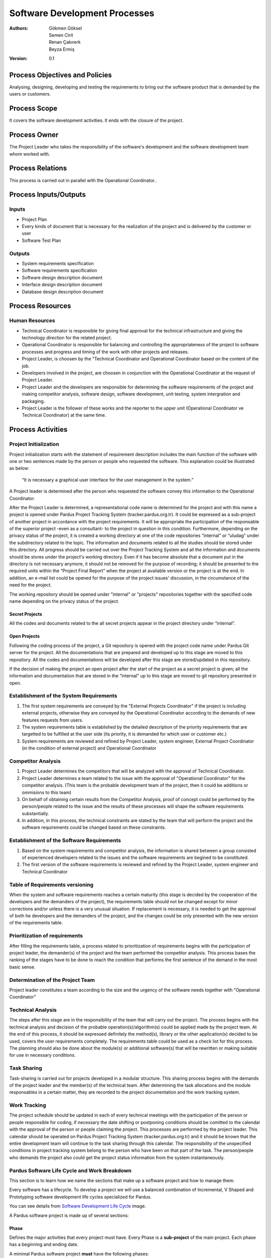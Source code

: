 Software Development Processes
~~~~~~~~~~~~~~~~~~~~~~~~~~~~~~

:Authors: Gökmen Göksel, Semen Cirit, Renan Çakırerk, Beyza Ermiş
:Version: 0.1

.. image:: Graph.png

Process Objectives and Policies
===============================

Analysing, designing, developing and testing the requirements to bring out the software product that is demanded by the users or customers.

Process Scope
=============

It covers the software development activities. It ends with the closure of the project.

Process Owner
=============

The Project Leader who takes the responsibility of the software's development and the software development team whom worked with.

Process Relations
=================

This process is carried out in parallel with the Operational Coordinator..

Process Inputs/Outputs
======================

Inputs
------

- Project Plan
- Every kinds of document that is necessary for the realization of the project and is delivered by the customer or user
- Software Test Plan

Outputs
---------

- System requirements specification
- Software requirements specification
- Software design description document
- Interface design description document
- Database design description document

Process Resources
=================

Human Resources
---------------

- Technical Coordinator is responsible for giving final approval for the technical infrastructure and giving the technology direction for the related project.
- Operational Coordinator is responsible for balancing and controlling the appropriateness of the project to software processes and progress and timing of the work with other projects and releases.
- Project Leader, is choosen by the "Technical Coordinator and Operational Coordinator based on the content of the job.
- Developers involved in the project, are choosen in conjunction with the Operational Coordinator at the request of Project Leader.
- Project Leader and the developers are responsible for determining the software requirements of the project and making competitor analysis, software design, software development, unit testing, system intergration and packaging.
- Project Leader is the follower of these works and the reporter to the upper unit (Operational Coordinator ve Technical Coordinator) at the same time.

Process Activities
==================

Project Initialization
----------------------

Project initialization starts with the statement of requirement description includes the main function of the software with one or two sentences made by the person or people who requested the software. This explanation could be illustrated as below: 

 “It is necessary a graphical user interface for the user management in the system.”

A Project leader is determined after the person who requested the software convey this information to the Operational Coordinator.

After the Project Leader is determined, a representational code name is determined for the project and with this name a project is opened under Pardus Project Tracking System (tracker.pardus.org.tr). It could be expressed as a sub-project of another project in accordance with the project requirements. It will be appropriate the participation of the responsable of the superior project -even as a consultant- to the project in question in this condition. Furthermore, depending on the privacy status of the project, it is created a working directory at one of the code repositories “internal” or “uludag” under the subdirectory related to the topic. The information and documents related to all the studies should be stored under this directory. All progress should be carried out over the Project Tracking System and all the information and documents should be stores under the project's working directory. Even if it has become absolute that a document put in the directory is not necessary anymore, it should not be removed for the purpose of recording; it should be presented to the required units within the “Project Final Report” when the project at available version or the project is at the end. In addition, an e-mail list could be opened for the purpose of the project issues' discussion, in the circumstance of the need for the project.

The working repository should be opened under "internal" or "projects" repositories together with the specified code name depending on the privacy status of the project.

Secret Projects
^^^^^^^^^^^^^^^
All the codes and documents related to the all secret projects appear in the project directory under “internal”.

Open Projects
^^^^^^^^^^^^^
Following the coding process of the project, a Git repository is opened with the project code name under Pardus Git server for the project. All the documentations that are prepared and developed up to this stage are moved to this repository. All the codes and documentations will be developed after this stage are stored/updated in this repository.

If the decision of making the project an open project after the start of the project as a secret project is given; all the information and documentation that are stored in the “internal” up to this stage are moved to git repository presented in open. 

Establishment of the System Requirements
----------------------------------------

#. The first system requirements are conveyed by the "External Projects Coordinator" if the project is including external projects, otherwise they are conveyed by the Operational Coordinator according to the demands of new features requests from users.
#. The system requirements table is established by the detailed description of the priority requirements that are targetted to be fulfilled at the user side (its priority, it is demanded for which user or customer etc.)
#. System requirements are reviewed and refined by Project Leader, system engineer, External Project Coordinator (in the condition of external project) and Operational Coordinator

Competitor Analysis
-------------------

#. Project Leader determines the competitors that will be analyzed with the approval of Technical Coordinator.
#. Project Leader determines a team related to the issue with the approval of "Operational Coordinator" for the competitor analysis. (This team is the probable development team of the project, then it could be additions or ommisions to this team)
#. On behalf of obtaining certain results from the Competitor Analysis, proof of concept could be performed by the person/people related to the issue and the results of these processes will shape the software requirements substantially.
#. In addition, in this process, the technical constraints are stated by the team that will perform the project and the software requirements could be changed based on these constraints.  

Establishment of the Software Requirements
------------------------------------------

#. Based on the system requirements and competitor analysis, the information is shared between a group consisted of experienced developers related to the issues and the software requirements are begined to be constituted.  
#. The first version of the software requirements is reviewed and refined by the Project Leader, system engineer and Technical Coordinator

Table of Requirements versioning
--------------------------------

When the system and software requirements reaches a certain maturity (this stage is decided by the cooperation of the developers and the demanders of the project), the requirements table should not be changed except for minor corrections and/or unless there is a very unusual situation. If replacement is necessary, it is needed to get the approval of both he developers and the demanders of the project, and the changes could be only presented with the new version of the requirements table.  

Prioritization of requirements
------------------------------

After filling the requirements table, a process related to prioritization of requirements begins with the participation of project leader, the demander(s) of the project and the team performed the competitor analysis. This process bases the ranking of the stages have to be done to reach the condition that performs the first sentence of the demand in the most basic sense.

Determination of the Project Team
---------------------------------

Project leader constitutes a team according to the size and the urgency of the software needs together with "Operational Coordinator"

Technical Analysis
------------------

The steps after this stage are in the responsibility of the team that will carry out the project. The process begins with the technical analysis and decision of the probable operation(s)/algorithm(s) could be applied made by the project team. At the end of this process, it should be expressed definitely the method(s), library or the other application(s) decided to be used, covers the user requirements completely. The requirements table could be used as a check list for this process. The planning should also be done about the module(s) or additional software(s) that will be rewritten or making suitable for use in necessary conditions.

Task Sharing
------------

Task-sharing is carried out for projects developed in a modular structure. This sharing process begins with the demands of the project leader and the member(s) of the technical team. After determining the task allocations and the module responsables in a certain matter, they are recorded to the project documentation and the work tracking system.

Work Tracking
-------------

The project schedule should be updated in each of every technical meetings with the participation of the person or people responsible for coding, if necessary the date shifting or postponing conditions should be comitted to the calendar with the approval of the person or people claiming the project. This processes are performed by the project leader. This calendar should be operated on Pardus Project Tracking System (tracker.pardus.org.tr) and it should be known that the entire development team will continue to the task sharing through this calendar. The responsibility of the unspecified conditions in project tracking system belong to the person who have been on that part of the task. The person/people who demands the project also could get the project status information from the system instantaneously.

Pardus Software Life Cycle and Work Breakdown
---------------------------------------------

This section is to learn how we name the sections that make up a software project and how to manage them.

Every software has a lifecycle. To develop a project we will use a balanced combination of Incremental, V Shaped and Prototyping software development life cycles specialized for Pardus.

You can see details from `Software Development Life Cycle`_ image.

A Pardus software project is made up of several sections:

Phase
^^^^^

Defines the major activities that every project must have. Every Phase is a **sub-project** of the main project.
Each phase has a beginning and ending date.

A minimal Pardus software project **must** have the following phases:

 1. **Requirements Phase**:
    Each project starts with the Requirements Phase.

    The requirements phase include:

    - Gathering Requirements 
    - Preparing the requirements specifications document (RSD)
    - Requirements Analysis

 2. **Design Phase**:
    The second phase is usually the Design Phase. In some projects there can also be an equipment preparation phase before or after this phase.

    A software design should be detailed so the programmer that translates the design to a programming language does not have to make any decisions while developing the software.

    The design should be supported with UML diagrams such as:

    - Activity Diagrams
    - Interaction Diagrams
    - Class Diagrams
    - Sequence Diagrams

    Software design are divided in two:

    1. **High Level Design**

       A high-level design provides an overview of a solution, platform, system, product, service, or process. The purpose is the show the big picture.

       High level design includes:

       - Architecture
       - Components
       - Interfaces
       - Networks
       - High level data flow
       - Optional: Classes

    2. **Low Level Design**

       A low-level design contains the details of the high level design. At the end of the low level design, the code should be **all but written**.

       Low level design includes:

       - Classes
       - Associations between classes
       - Member and non-member functions
       - Member variables
       - Any other detail that are involved in testing

 3. **Implementation Phase**:

   Implementation phase is translating the design to a programming language without making any design decisions.

 4. **Testing Phase**:

   Testing phase includes:

   - Unit testing (test cases will be run automatically by **Buildbot**)
   - Alpha tests
   - Beta tests
   - Acceptance test

   Tests can run parallel with the Implementation Phase.

 5. **Maintenance Phase**:

   Maintenance Phase starts after the first version of the software (after Beta version) is released.

   Includes:

   - Updating the software
   - Fixing bugs
   - Optimizations
   - Implementing new technologies

Milestone
^^^^^^^^^

Milestones are **tasks** which defines the major **deliverables** of each phase.
 - Milestones should be numbered as "P.M". P indicates the Phase number that the milstone belongs to and M indicates the milestone number.
 - A milestone must have a starting and ending date.
 - Milestones should be clear and specific in scope. Which means one must understand what will be required to complete the milestone.
 - A milestone should be measurable.
 - A milestone can be assigned to an individiual or a group of individuals.

*Milestone Template*
 Milestone 2 of Phase 1 will be written as:
 1.2 Module XYZ is completed - (01/01/2011 - 15/02/2011)

Step
^^^^

Defines each **sub-task** to complete a milestone.
 - A step must have a starting and ending date.
 - A step should be measurable.
 - A step can be assigned to an individiual or a group of individuals.

*Step Template*
 Step 2 of Milstone 3 of Phase 5 will be written as:
 5.3.2 Module XYZ is completed - (01/01/2011 - 15/02/2011)


A Minimal Pardus Project Example
^^^^^^^^^^^^^^^^^^^^^^^^^^^^^^^^

This section tries to explain how to apply the Pardus Software Development Lifecycle.

 1. Determine which phases there will be in the project.
 2. Requirements phase begins.

    * Gather information about the project requirements.
    * Prepare the Requirements Specification Document.
    * Requirements analysis.

 3. Estimate the begining and ending dates.

 4. Write down project milestones. These are the highest level milestones like "coding is finished", "first prototype is released", "testing is over", "project is finished".

    * Create a project schedule.

 5. Design phase begins.

    * High level design begins. Estimate the begining and ending date of the high level design.
      - *Please refer to the High Level Design section*
    * Low level desing begins. Estimate the begining and ending date of the high level design.
      - *Please refer to the Low Level Design section*
      - Breakdown the low level design into steps (sub-tasks)
    * Assign each step to an individual or a group with deadlines written.
    * Enter each step to tracker.pardus.org.tr
    * Determine how many prototypes are needed.
      - Which steps together will make the Prototype 1 (P1)
      - Which steps together will make the Prototype 2 (P2)
      - ...
    * According to the step deadlines that build up to make a prototype determine the prototype release date.
    * Determine which prototype will be considered as Alpha release.
    * Prepare the Design Specification Document.

 6. Implementation phase begins.

    * Writing unit tests before coding is prefered.
    * According to the design document and `Pardus Coding Standarts`_ Document create the overall file and folder structure.
    * Leave unit testing to Buildbot.
    * Each step is reviewed by the **Review Board**

 7. The following will be applied when each protoype is ready.

    * Overall testing is done.
    * Requirements compliance tests are done.
    * Prototype review is done.

 8. Alpha release is ready.

    * Alpha tests are done.
      - White Box, Black Box... etc.

 9. Beta release is ready.

    * Beta tests are done.
      - Usability test.. etc.

 10. Integration tests are applied.

 11. Next version after Beta is out and the project is over.

    * If any tests fail, maintenance is applied.

Equivalent Terms in Pardus Project Tracking System (tracker.pardus.org.tr)
^^^^^^^^^^^^^^^^^^^^^^^^^^^^^^^^^^^^^^^^^^^^^^^^^^^^^^^^^^^^^^^^^^^^^^^^^^^^^^

As said above, every project should be registered to the Redmine based Pardus Project Tracking System (tracker.pardus.org.tr).

In Redmine the sections above are translated as:
 - Phase -> Sub-Project
 - Milestone -> Task
 - Step -> Sub Task
 - Prototype -> Version (Prototypes will be discussed in the next section)

Coding Process
--------------

Preparation of Standard Software Documents
^^^^^^^^^^^^^^^^^^^^^^^^^^^^^^^^^^^^^^^^^^

To maintain the standard software development processes and to achieve the coding process through these standards, the reports/documents listed below should be prepared at the beginning of the coding stage and should be included in the project documentation. It should not be forgotten that all the developing process will be done based on these documents. It could be made changes on these documents in need and these documents should be in their own version numbers.

The task of preparing these documents are performed by the specified person/people in the project team and if necessary, by the participation of the demander(s) of the project. As with all other work, the work tracking system should be used for the preparation and development process of these documents. These documents could be shared between the module developers.  

 - UML Diagram
 - Flow Diagram
 - Use-Case Diagram
 - Object Diagram 
   carried out the case of developer team
 - Scenarios 
   determination of Classes and relations between Classes
 - Methods, Variables and Parameters
   In this type of definitions, it could be followed the skeleton code and the certification method can be accessed via this code
 - Determination of data fields (Database Selection, Tables, Indexes and Table Relations)
   The Database requirements specified in the project requirements should be based on.

Defining Classes
^^^^^^^^^^^^^^^^

A detailed class table is prepared for the all functions that are planned to be used at the beginning of the coding process, in terms of this table, API/library design is determined in a flexible way as possible and in accordance with the requirements of the project. The API/library design should be documented besides and it should not be forgotten that it will be the most comprehensive document of the project in technical sense. 

Defining Interfaces
^^^^^^^^^^^^^^^^^^^

A similar one of the class table, which is defined for the properties and processes will be used, is prepared for the interfaces, if necessary. This table could include the interfaces that is necessary to cover the requirements specified in the user requirements document, the tasks of these interfaces and in addition of these, a mockup will be prepared for the interface. Furthermore, in the projects that need multi-interface, the interface transitions should be indicated on a flow diagram.     

The features that are determined when designinig the interface, should be prepared to fulfill the user requirements. It could be back to user requirements table if possible differences emerge, however this is not a preferred process. It should not be forgotten that the main goal of the interfaces is to fulfill the requirements. 

Determination of External Dependencies
^^^^^^^^^^^^^^^^^^^^^^^^^^^^^^^^^^^^^^

A report including all libraries will be used as external and their dependencies should be prepared an it should be updated for each change has been done. The content of this report should not be in a conflict with the constraints specified in the requirements table. For example;

     “The product should be able to work in Linux Systems.”

the external dependencies of a project with such a constraint in the above sentence should be able to compatible with the Linux systems. 

Testing Process
^^^^^^^^^^^^^^^

During the coding process, for each module performed; the module's code is tested primarily by its developer. These tests should be carried out as described in the "Software Tests" document and for each module, its developer's approval, about the module is carried out before that version, should be gained. 

Module tests include the following testing processes. The person/people who will carry out the test procedures should be specified in advance in the project document.

 - Unit tests
 - Requirement tests
 - Installation tests
 - Test team's tests
 - User group tests

Testing processes described above, also for the system that all modules are combined, performed under the Project leader's control prior to the specific versions/targets.

Determining Versions
^^^^^^^^^^^^^^^^^^^^

Accepted Versions
.................

In the process of coding, specific target dates are determined for the below version conditions in a way that could be updated and renewed in constantly.  

Prototype Version
.................

   - This version is stored in the code repository in a flexible way; during the development of this version, a code directory structure is used; the detailed information about this structure is indicated in `Pardus Coding Standarts`_ document.

   - For this version, every developer could create his/her own working directory (branch), this process could be described besides either per developer or per functions will be planned to be carried out in accordance with the requirements of the project  

   - This version could have a version number (like 1.0, 2.0) in itself. This version numbers are handled independent of the ultimate version numbers. 

   - The tag mechanism is used effectively, if supported (Git supports), in the storage will be used for the project. This tagging could be carried out for every prototype version. The standarts of the versioning are also placed under the title of Version Numbers. 

   - In this release, the expectation from the project is primarily fulfill the project initial sentence. Prototype version could be determined as a target version for also some of the detailed requirements introduced based on this sentence.

   - Prototype version could reveal clear data in the course of the project and in some circumstances, it could even lead the project to return the process of the project requirements. To determine these kinds of situations, the demander(s) of the project should be included to the possible tests of Prototype Version.

   - The API/library or interfaces developed in Prototype Version could be changed completely after "Prototype Presentation" meetings will be held with the participation of the "Technical Coordinator", Test Team and the person/people claiming the project; although they are the basis for final version. However, it should not be forgotten that such conditions affects the project calendar in a negative way.

   - Prototype version could not be ready for the end-user and it could include codes/interfaces that does not meet the interface standards or coding standards. The outputs need to be in the most basic level. Code or user documentations could be deficient.

   - Software Development Document is prepared in the prototype version and it is published in "developer.pardus.org.tr".
 
Alpha Version
.............

   - This is the first version released after the adoption of the prototype version and any return cannot be made in the project after the release of this version.

   - This version is stored in the code repository prepared in accordance with the `Pardus Coding Standarts`_ document. If necessary, code tree inherited from the prototype version could be re-designed as ststed in the document. After the alpha release completed, any changes can be made on the code directory tree structure.

   - For this version, every developer could create his/her own working directory (branch), this process could be described besides either per developer or per functions will be planned to be carried out in accordance with the requirements of the project 

   - This version should get version number together with the main version. Near a version number such as “0.1”, the “a” phrase could be added; like “0.1a”. This version numbers could not be handled indepentent of the ultimate version's numbers.

   - During this release, all the modules planned to be presented in the final version should be determined, its requirements should be extracted and the prototype working should be completed. At the end of alpha version, if a new feature request occurs, a new version is aimed after the launch of final version.

   - Alpha version's requirements come to an end with the completion of all features. In other words alpha phase ends with a feature freeze, indicating that no more features will be added to the software. There may exist bugs.

   - This version could be presented to a specific user group against approval of a contract including the risks will be received to get feedback.

Beta Version
............


   - Beta Version shows that the last point of the project came to and any feature cannot be added on the way to final version. After beta version, it is not possible to come back to a stage at the requirements level. In such cases, after reveal of the final version, a new version (version number) is aimed.

   - The API/library or interfaces developed in the beta version cannot be different from the final version. Beta version is a stabilization phase, so during this version, it is possible to make only bug fixing, translation update or graphics update. For this reason, the Beta Version has great importance for the project.

   - In this version, it is expected that all the prototypes developed at alpha version are made into product.

   - This version should get version number together with the main version. Near a version number such as “0.1”, the “b” phrase could be added; like “0.1b”. This version numbers could not be handled indepentent of the ultimate version's numbers.

   - This version could be presented to a specific user group against approval of a contract including the risks will be received to get feedback.

   - Beta version should be ready for the user, it cannot include codes/interfaces that does not meet the interface standards or coding standards. Code and user documents should be completed. Such conditions are deterrent conditions for release.

   - Software Design Document prepared in the prototype version cannot be updated after the beta version. If an update is necessary, a new version will be developed after the final version should be waited.

Final Version
.............

   - In this version, the fatal errors detected at the beta release, and improvement errors such as related to translations and visual deficiencies should be resolved. For the errors lead to completely change the substructure and need addition of new features, a new version is aimed after the release of the final version.

   - After final version, it is not possible to come back to a stage at the requirements level. In such cases, after reveal of the final version, a new version (version number) is aimed.

   - The project's distribution processes (packaging, repository requirements, dependencies) should be completed with this version.

   - This version gets the main version's number, it does not get any suffix.

   - Code, user documentations, installation documentations, technical support documentations and project web page should be completed. Such conditions are deterrent conditions for release.

Version Numbering
^^^^^^^^^^^^^^^^^

The version numbering standard will be applied in alpha version and after alpha version is as follows;

  (Main Version Number).(Sub Version Number).(Revision Number).(Build Number)

Need to change of Main Version Number is decided according to the content of changes made compared a version before. The addition of a new module is not available in the previous version to the system is a sufficient reason to increase the Sub Version Number. Revision Number could be increased after each change that should be included in the application; for this number, change number in the repository could be based on. Build Number is important for users and test team rather than developers, this number is increased in every condition that the product is packaged and resend to the user/tester. And rather than versioning, it is updated independent of the project, depending on the package management sytem that the packaging process is done and repository conditions is located at.  

Success Criteria
================

#. The rate of requirement change after the suspension of the software requirements (%)
#. The number of problem/bug related to the software contained in the Project Progress Reports
#. The number of bugs contained in developer tests
#. The number of bugs contained in the customer approval tests
#. The number of software process deviation during the project (in terms of practices are not carried out)
#. The number of reproduced software work/product

Documentation
=============

The code documentation carried out during the coding process belongs to the developer who is responsible for the development of that module. This documentation should be done as described in the `Pardus Coding Standarts`_ document.

The preparation of the "Help Documents" needed for presentation of the codes to the users is also included within the business plan of that module's responsable. Several meetings or co-workings with participation of all the members of the team could be necessary for the "Help Documents" related to all system.

The responsability of the preparation of the documents needed for the installation of the system and making it ready belongs to the development team; however, it could also be applied to suggestions of the person/people demanding the project. The installation requirements will emerge as a result of these documents should be stated in accordance with the constraints defined in project requirements.

All the steps and technical requirements are necessary for the maintenance should be stated in "Maintenance Document" and it should not be forgetten that the target group of this documentation is technical staff.

.. _Pardus Coding Standarts: http://developer.pardus.org.tr/guides/softwaredevelopment/coderules/index.html
.. _Software Development Life Cycle: http://developer.pardus.org.tr/guides/softwaredevelopment/developmentlifecycle/software_development_lifecycle.pdf

